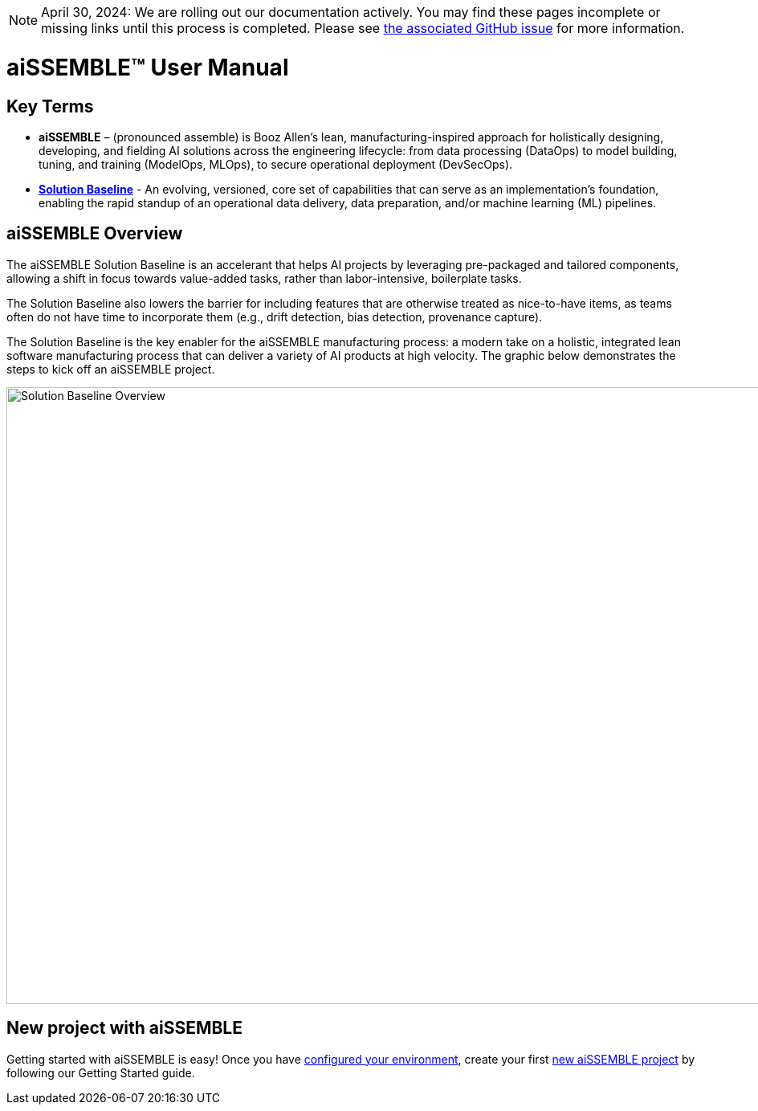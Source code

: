 [NOTE]
April 30, 2024: We are rolling out our documentation actively.   You may find these pages incomplete or missing links
until this process is completed.  Please see https://github.com/boozallen/aissemble/issues/5[the associated
GitHub issue,role=external,window=_blank] for more information.

= aiSSEMBLE(TM) User Manual

== Key Terms
* **aiSSEMBLE** – (pronounced assemble) is Booz Allen’s lean, manufacturing-inspired approach for holistically designing,
developing, and fielding AI solutions across the engineering lifecycle: from data processing (DataOps) to model building,
tuning, and training (ModelOps, MLOps), to secure operational deployment (DevSecOps).
* **https://github.com/boozallen/aissemble[Solution Baseline,role=external,window=_blank]** - An evolving,
versioned, core set of capabilities that can serve as an implementation's foundation, enabling the rapid standup of an
operational data delivery, data preparation, and/or machine learning (ML) pipelines.

== aiSSEMBLE Overview
[.lead]
The aiSSEMBLE Solution Baseline is an accelerant that helps AI projects by leveraging pre-packaged and tailored
components, allowing a shift in focus towards value-added tasks, rather than labor-intensive, boilerplate tasks.

The Solution Baseline also lowers the barrier for including features that are otherwise treated as nice-to-have items,
as teams often do not have time to incorporate them (e.g., drift detection, bias detection, provenance capture).

The Solution Baseline is the key enabler for the aiSSEMBLE manufacturing process: a modern take on a holistic,
integrated lean software manufacturing process that can deliver a variety of AI products at high velocity. The graphic
below demonstrates the steps to kick off an aiSSEMBLE project.

// .aiSSEMBLE Notional Architecture
image::solution-baseline-process-overview.png[align="center",alt="Solution Baseline Overview",width=1366,height=768]


== New project with aiSSEMBLE
Getting started with aiSSEMBLE is easy! Once you have xref:configurations.adoc[configured your environment],
create your first xref:archetype.adoc[new aiSSEMBLE project] by following our Getting Started guide.